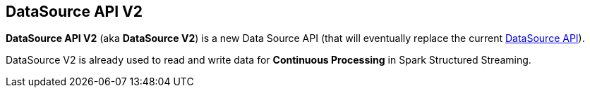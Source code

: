 == DataSource API V2

*DataSource API V2* (aka *DataSource V2*) is a new Data Source API (that will eventually replace the current link:spark-sql-datasource-api.adoc[DataSource API]).

DataSource V2 is already used to read and write data for *Continuous Processing* in Spark Structured Streaming.
